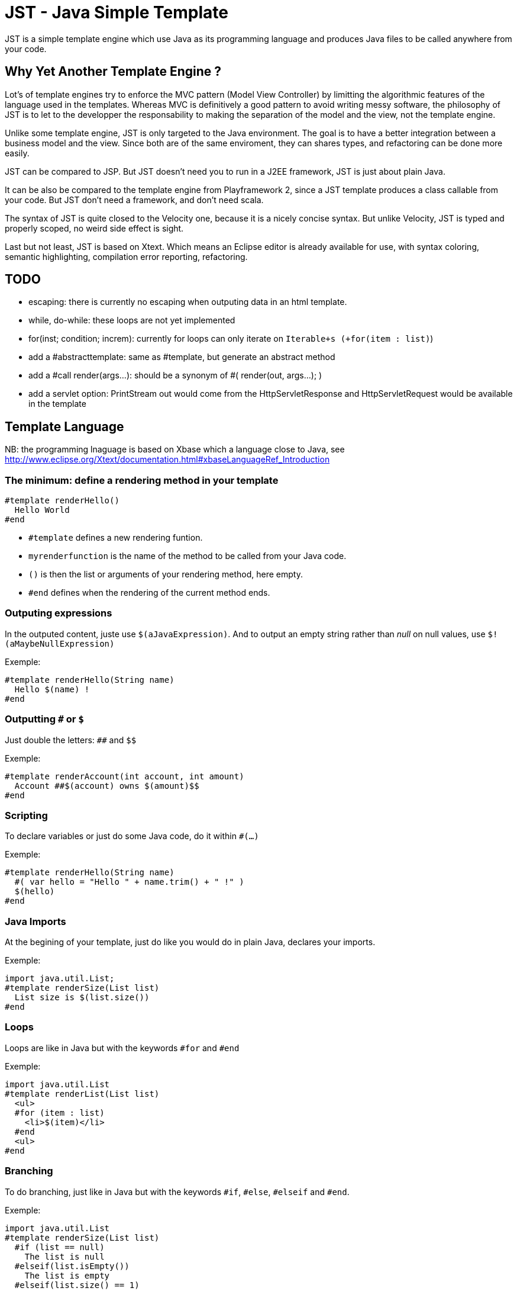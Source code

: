 JST - Java Simple Template
==========================

JST is a simple template engine which use Java as its programming language and produces Java files to be called anywhere from your code.

Why Yet Another Template Engine ?
---------------------------------

Lot's of template engines try to enforce the MVC pattern (Model View Controller) by limitting the algorithmic features of the language used in the templates. Whereas MVC is definitively a good pattern to avoid writing messy software, the philosophy of JST is to let to the developper the responsability to making the separation of the model and the view, not the template engine.

Unlike some template engine, JST is only targeted to the Java environment. The goal is to have a better integration between a business model and the view. Since both are of the same enviroment, they can shares types, and refactoring can be done more easily.

JST can be compared to JSP. But JST doesn't need you to run in a J2EE framework, JST is just about plain Java.

It can be also be compared to the template engine from Playframework 2, since a JST template produces a class callable from your code. But JST don't need a framework, and don't need scala.

The syntax of JST is quite closed to the Velocity one, because it is a nicely concise syntax. But unlike Velocity, JST is typed and properly scoped, no weird side effect is sight.

Last but not least, JST is based on Xtext. Which means an Eclipse editor is already available for use, with syntax coloring, semantic highlighting, compilation error reporting, refactoring.

TODO
----

- escaping: there is currently no escaping when outputing data in an html template.
- while, do-while: these loops are not yet implemented
- for(inst; condition; increm): currently for loops can only iterate on +Iterable+s (+for(item : list)+)
- add a #abstracttemplate: same as #template, but generate an abstract method
- add a #call render(args...): should be a synonym of #( render(out, args...); )
- add a servlet option: PrintStream out would come from the HttpServletResponse and HttpServletRequest would be available in the template

Template Language
-----------------

NB: the programming lnaguage is based on Xbase which a language close to Java, see http://www.eclipse.org/Xtext/documentation.html#xbaseLanguageRef_Introduction

The minimum: define a rendering method in your template
~~~~~~~~~~~~~~~~~~~~~~~~~~~~~~~~~~~~~~~~~~~~~~~~~~~~~~~

--------------------------------------
#template renderHello()
  Hello World
#end
--------------------------------------

- +#template+ defines a new rendering funtion.
- +myrenderfunction+ is the name of the method to be called from your Java code.
- +()+ is then the list or arguments of your rendering method, here empty.
- +#end+ defines when the rendering of the current method ends.

Outputing expressions
~~~~~~~~~~~~~~~~~~~~~

In the outputed content, juste use +$(aJavaExpression)+. And to output an empty string rather than 'null' on null values, use +$!(aMaybeNullExpression)+

Exemple:
--------------------------------------
#template renderHello(String name)
  Hello $(name) !
#end
--------------------------------------

Outputting +#+ or +$+
~~~~~~~~~~~~~~~~~~~~~

Just double the letters: +##+ and +$$+

Exemple:
--------------------------------------
#template renderAccount(int account, int amount)
  Account ##$(account) owns $(amount)$$
#end
--------------------------------------

Scripting
~~~~~~~~~

To declare variables or just do some Java code, do it within +#(...)+

Exemple:
--------------------------------------
#template renderHello(String name)
  #( var hello = "Hello " + name.trim() + " !" )
  $(hello)
#end
--------------------------------------

Java Imports
~~~~~~~~~~~~

At the begining of your template, just do like you would do in plain Java, declares your imports.

Exemple:
--------------------------------------
import java.util.List;
#template renderSize(List list)
  List size is $(list.size())
#end
--------------------------------------

Loops
~~~~~

Loops are like in Java but with the keywords +#for+ and +#end+

Exemple:
--------------------------------------
import java.util.List
#template renderList(List list)
  <ul>
  #for (item : list)
    <li>$(item)</li>
  #end
  <ul>
#end
--------------------------------------

Branching
~~~~~~~~~

To do branching, just like in Java but with the keywords +#if+, +#else+, +#elseif+ and +#end+.

Exemple:
--------------------------------------
import java.util.List
#template renderSize(List list)
  #if (list == null)
    The list is null
  #elseif(list.isEmpty())
    The list is empty
  #elseif(list.size() == 1)
    The list contains one element
  #else
    The list contains $(list.size()) elements
  #end
#end
--------------------------------------

Template Class
~~~~~~~~~~~~~~

The JST engine will generate a plain Java class named after the template file name. The file name is appended with JstTemplate and the first letter is capitalized to build the name of the generated class. For instance +user.jst+ will generate +UserJstTemplate.java+.

Template Class Hierarchy
^^^^^^^^^^^^^^^^^^^^^^^^

The generated class can implement some interfaces and extend classes. After declaring the imports, the declaration of the template's hierachy is like in java but with the keyword +template+ and without the need to name it.

Exemple:
--------------------------------------
import java.io.Serializable;
import java.util.ArrayList;

template extends ArrayList implements Serializable;

#template renderHello()
  Hello World
#end
--------------------------------------

Abstract Template Class
^^^^^^^^^^^^^^^^^^^^^^^

A template class can also be asbtract. The keyword +abstract+ in front of the keyword +template+ make the class abstract.

Exemple:
--------------------------------------
abstract template;

#template renderHello()
  Hello World
#end
--------------------------------------

Fields and Methods
^^^^^^^^^^^^^^^^^^

Fields and methods can be defined on the template class. It is just regular Java.

Exemple:
--------------------------------------
import java.io.File;

private File path;

private void setPath(File path) {
  this.path = path;
}

#template renderPath()
  $(path.getAbsolutePath())
#end
--------------------------------------

Layout pattern
~~~~~~~~~~~~~~

When working with templates, some are designed to be layouts of some other templates. With JST, no special keyword or contruction is required, just use the Java class hierarchy. The template layout will be an abstract template, and the layouted template will extend it.

Exemple:

- layout.jst
--------------------------------------
import java.util.List;
abstract template;
abstract void renderItem(PrintStream out, String item);
#template render(List<String> list)
  <ul>
  #for(item : list)
    <li>#( renderItem(out, item); )</li>
  #end
  </ul>
#end
--------------------------------------
- item.jst
--------------------------------------
template extends LayoutJstTemplate;
#template renderItem(String item)
  <i>$(item)</i>
#end
--------------------------------------

